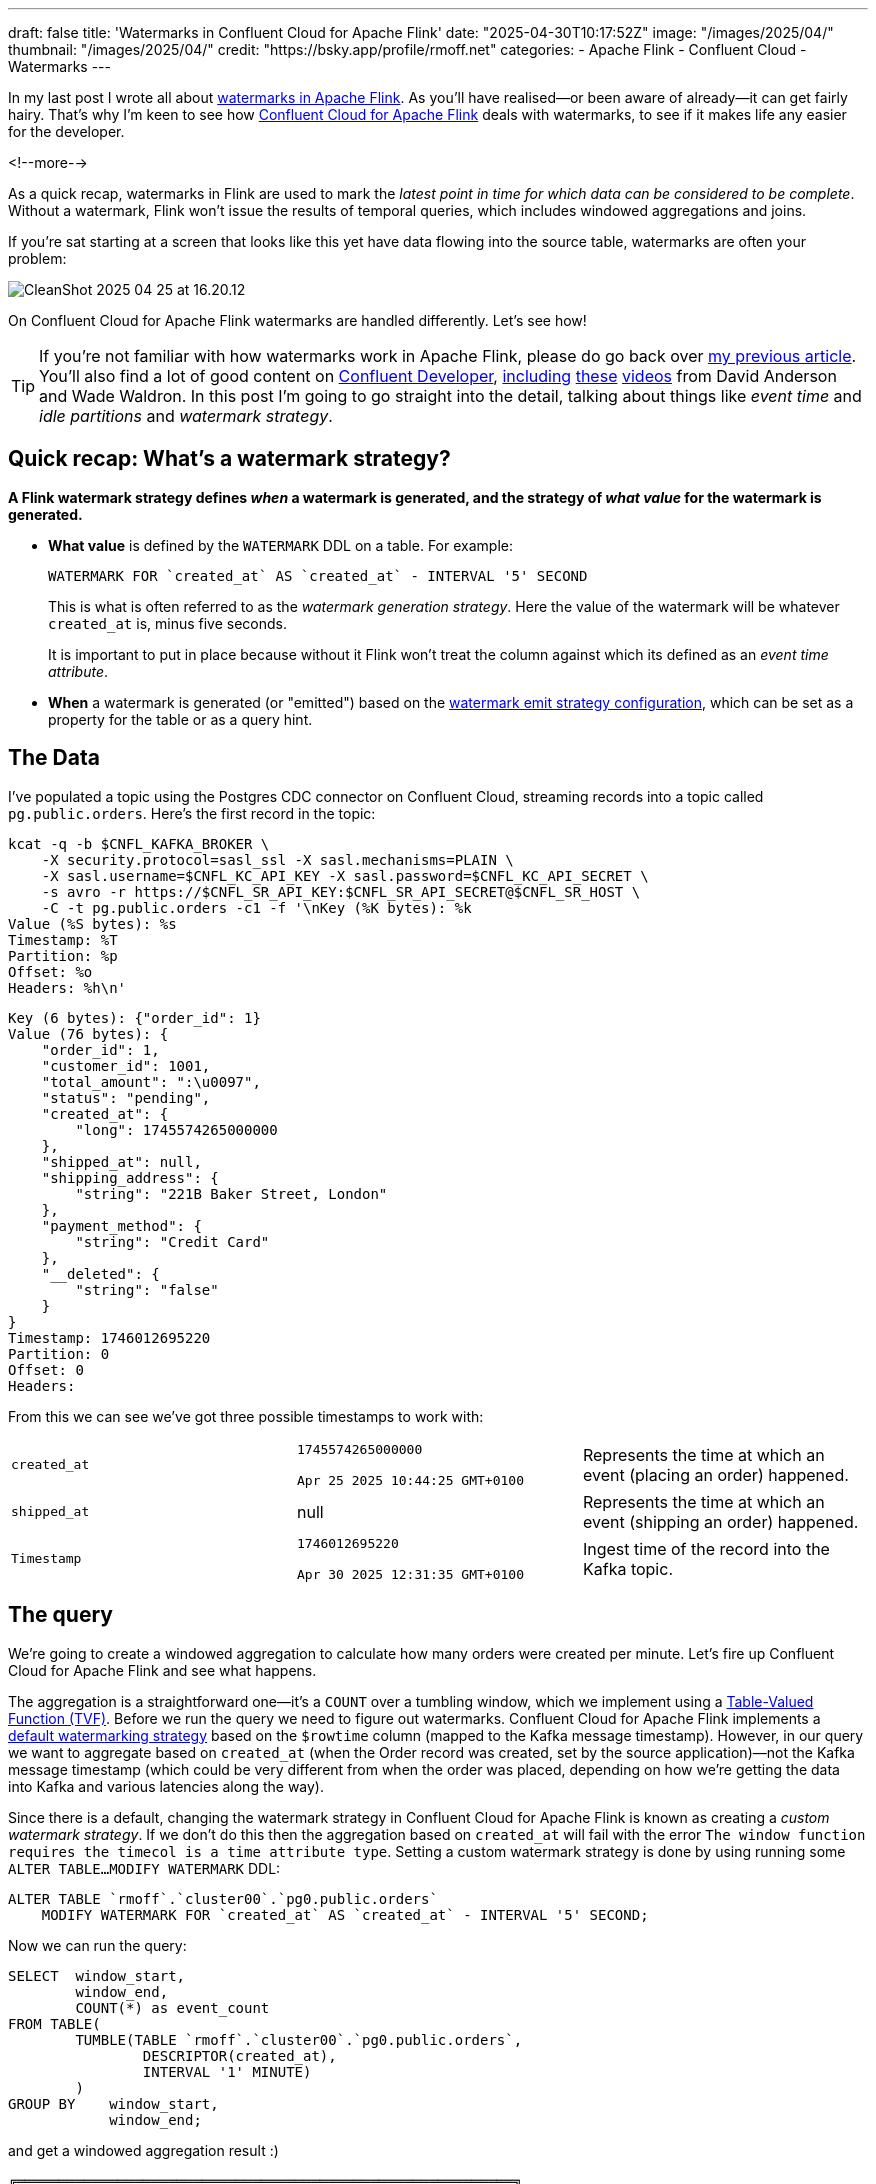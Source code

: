 ---
draft: false
title: 'Watermarks in Confluent Cloud for Apache Flink'
date: "2025-04-30T10:17:52Z"
image: "/images/2025/04/"
thumbnail: "/images/2025/04/"
credit: "https://bsky.app/profile/rmoff.net"
categories:
- Apache Flink
- Confluent Cloud
- Watermarks
---

:source-highlighter: rouge
:icons: font
:rouge-css: style
:rouge-style: github

In my last post I wrote all about link:/2025/04/25/its-time-we-talked-about-time-exploring-watermarks-and-more-in-flink-sql/[watermarks in Apache Flink].
As you'll have realised—or been aware of already—it can get fairly hairy.
That's why I'm keen to see how https://docs.confluent.io/cloud/current/flink/overview.html[Confluent Cloud for Apache Flink] deals with watermarks, to see if it makes life any easier for the developer.

<!--more-->

As a quick recap, watermarks in Flink are used to mark the _latest point in time for which data can be considered to be complete_.
Without a watermark, Flink won't issue the results of temporal queries, which includes windowed aggregations and joins.

If you're sat starting at a screen that looks like this yet have data flowing into the source table, watermarks are often your problem:

image::/images/2025/04/CleanShot 2025-04-25 at 16.20.12.gif[]

On Confluent Cloud for Apache Flink watermarks are handled differently.
Let's see how!

TIP: If you're not familiar with how watermarks work in Apache Flink, please do go back over link:/2025/04/25/its-time-we-talked-about-time-exploring-watermarks-and-more-in-flink-sql/[my previous article].
You'll also find a lot of good content on https://developer.confluent.io[Confluent Developer], https://www.youtube.com/watch?v=ZaU_vSZvjLE[including] https://www.youtube.com/watch?v=sdhwpUAjqaI[these] https://www.youtube.com/watch?v=PWLjEyJxhg0[videos] from David Anderson and Wade Waldron.
In this post I'm going to go straight into the detail, talking about things like _event time_ and _idle partitions_ and _watermark strategy_.

== Quick recap: What's a watermark strategy?

**A Flink watermark strategy defines _when_ a watermark is generated, and the strategy of _what value_ for the watermark is generated.**

* **What value** is defined by the `WATERMARK` DDL on a table.
For example:
+
[source,sql]
----
WATERMARK FOR `created_at` AS `created_at` - INTERVAL '5' SECOND
----
+
This is what is often referred to as the _watermark generation strategy_.
Here the value of the watermark will be whatever `created_at` is, minus five seconds.
+
It is important to put in place because without it Flink won't treat the column against which its defined as an _event time attribute_.

* **When** a watermark is generated (or "emitted") based on the https://nightlies.apache.org/flink/flink-docs-master/docs/dev/table/concepts/time_attributes/#i-configure-watermark-emit-strategy[watermark emit strategy configuration], which can be set as a property for the table or as a query hint.


== The Data

I've populated a topic using the Postgres CDC connector on Confluent Cloud, streaming records into a topic called `pg.public.orders`.
Here's the first record in the topic:

[source,bash]
----
kcat -q -b $CNFL_KAFKA_BROKER \
    -X security.protocol=sasl_ssl -X sasl.mechanisms=PLAIN \
    -X sasl.username=$CNFL_KC_API_KEY -X sasl.password=$CNFL_KC_API_SECRET \
    -s avro -r https://$CNFL_SR_API_KEY:$CNFL_SR_API_SECRET@$CNFL_SR_HOST \
    -C -t pg.public.orders -c1 -f '\nKey (%K bytes): %k
Value (%S bytes): %s
Timestamp: %T
Partition: %p
Offset: %o
Headers: %h\n'
----

[source,javascript]
----
Key (6 bytes): {"order_id": 1}
Value (76 bytes): {
    "order_id": 1,
    "customer_id": 1001,
    "total_amount": ":\u0097",
    "status": "pending",
    "created_at": {
        "long": 1745574265000000
    },
    "shipped_at": null,
    "shipping_address": {
        "string": "221B Baker Street, London"
    },
    "payment_method": {
        "string": "Credit Card"
    },
    "__deleted": {
        "string": "false"
    }
}
Timestamp: 1746012695220
Partition: 0
Offset: 0
Headers:
----

From this we can see we've got three possible timestamps to work with:


[cols="1m,1,1"]
|===
|created_at
|`1745574265000000`

`Apr 25 2025 10:44:25 GMT+0100`
|Represents the time at which an event (placing an order) happened.

|shipped_at
|null
|Represents the time at which an event (shipping an order) happened.

|Timestamp
|`1746012695220`

`Apr 30 2025 12:31:35 GMT+0100`
|Ingest time of the record into the Kafka topic.
|===

== The query

We're going to create a windowed aggregation to calculate how many orders were created per minute.
Let's fire up Confluent Cloud for Apache Flink and see what happens.

The aggregation is a straightforward one—it's a `COUNT` over a tumbling window, which we implement using a https://docs.confluent.io/cloud/current/flink/reference/queries/window-tvf.html#tumble[Table-Valued Function (TVF)].
Before we run the query we need to figure out watermarks.
Confluent Cloud for Apache Flink implements a https://docs.confluent.io/cloud/current/flink/reference/statements/create-table.html#default-watermark-strategy[default watermarking strategy] based on the `$rowtime` column (mapped to the Kafka message timestamp).
However, in our query we want to aggregate based on `created_at` (when the Order record was created, set by the source application)—not the Kafka message timestamp (which could be very different from when the order was placed, depending on how we're getting the data into Kafka and various latencies along the way).

Since there is a default, changing the watermark strategy in Confluent Cloud for Apache Flink is known as creating a _custom watermark strategy_.
If we don't do this then the aggregation based on `created_at` will fail with the error `The window function requires the timecol is a time attribute type`.
Setting a custom watermark strategy is done by using running some `ALTER TABLE…MODIFY WATERMARK` DDL:

[source,sql]
----
ALTER TABLE `rmoff`.`cluster00`.`pg0.public.orders`
    MODIFY WATERMARK FOR `created_at` AS `created_at` - INTERVAL '5' SECOND;
----

Now we can run the query:

[source,sql]
----
SELECT  window_start,
        window_end,
        COUNT(*) as event_count
FROM TABLE(
        TUMBLE(TABLE `rmoff`.`cluster00`.`pg0.public.orders`,
                DESCRIPTOR(created_at),
                INTERVAL '1' MINUTE)
        )
GROUP BY    window_start,
            window_end;
----

and get a windowed aggregation result :)

[source,]
----
╔═══════════════════════════════════════════════════════════╗
║window_start            window_end              event_count║
║2025-04-25 10:44:00.000 2025-04-25 10:45:00.000 2          ║
----

The rest of the watermark behaviour is the same as when I dug into it using Apache Flink.
The results above show two events in the window 10:44-10:45—but what about the rest of my data?
Let's look at the table data:

[source,sql]
----
╔════════════════════════════════════════════════════════════════════╗
║order_id customer_id total_amount status     created_at             ║
║1        1001        149.99       pending    2025-04-25 10:44:25.000║
║2        1003        199.50       pending    2025-04-25 10:44:28.000║
║3        1005        42.00        delivered  2025-04-25 10:45:33.000║
║4        1002        89.95        processing 2025-04-25 10:45:38.000║
║5        1004        125.50       delivered  2025-04-25 10:46:03.000║
----

Eyeballing this we can see three windows:

* 10:44-10:45 (2 events)
* 10:45-10:46 (2 events)
* 10:46-10:47 (1 events)

So why is the query only emitting one of these windows?

Because the watermark strategy says to generate a watermark *five seconds behind the value of `created_at`*:

[source,sql]
----
WATERMARK FOR `created_at` AS `created_at` - INTERVAL '5' SECOND;
----

Let's do that calculation looking at the table data, and we'll see the problem:

[source,sql]
----
SELECT order_id, created_at, created_at - INTERVAL '5' SECOND AS expected_watermark
    FROM `pg0.public.orders`;
----

[source,]
----
╔═══════════════════════════════════════════════════════════╗
║order_id created_at              expected_watermark        ║
║1        2025-04-25 10:44:25.000 2025-04-25 10:44:20.000   ║
║2        2025-04-25 10:44:28.000 2025-04-25 10:44:23.000   ║
║3        2025-04-25 10:45:33.000 2025-04-25 10:45:28.000   ║
║4        2025-04-25 10:45:38.000 2025-04-25 10:45:33.000   ║
║5        2025-04-25 10:46:03.000 2025-04-25 10:45:58.000   ║
----

Note that `expected_watermark` only goes up to `10:45:58`, meaning that Flink does not yet consider the window ending at 10:46 has closed yet.

If we add another row of data to the table:

[source,]
----
╔═══════════════════════════════════════════════════════════╗
║order_id created_at              expected_watermark        ║
║1        2025-04-25 10:44:25.000 2025-04-25 10:44:20.000   ║
║2        2025-04-25 10:44:28.000 2025-04-25 10:44:23.000   ║
║3        2025-04-25 10:45:33.000 2025-04-25 10:45:28.000   ║
║4        2025-04-25 10:45:38.000 2025-04-25 10:45:33.000   ║
║5        2025-04-25 10:46:03.000 2025-04-25 10:45:58.000   ║
║6        2025-04-25 10:46:51.000 2025-04-25 10:46:46.000   ║
----

The `created_at` of `10:46:51` pushes the watermark forward to `10:46:46`, thus meaning that Flink can close the previous window, and we get our result:

[source,sql]
----
╔═══════════════════════════════════════════════════════════╗
║window_start            window_end              event_count║
║2025-04-25 10:44:00.000 2025-04-25 10:45:00.000 2          ║
║2025-04-25 10:45:00.000 2025-04-25 10:46:00.000 2          ║
----
